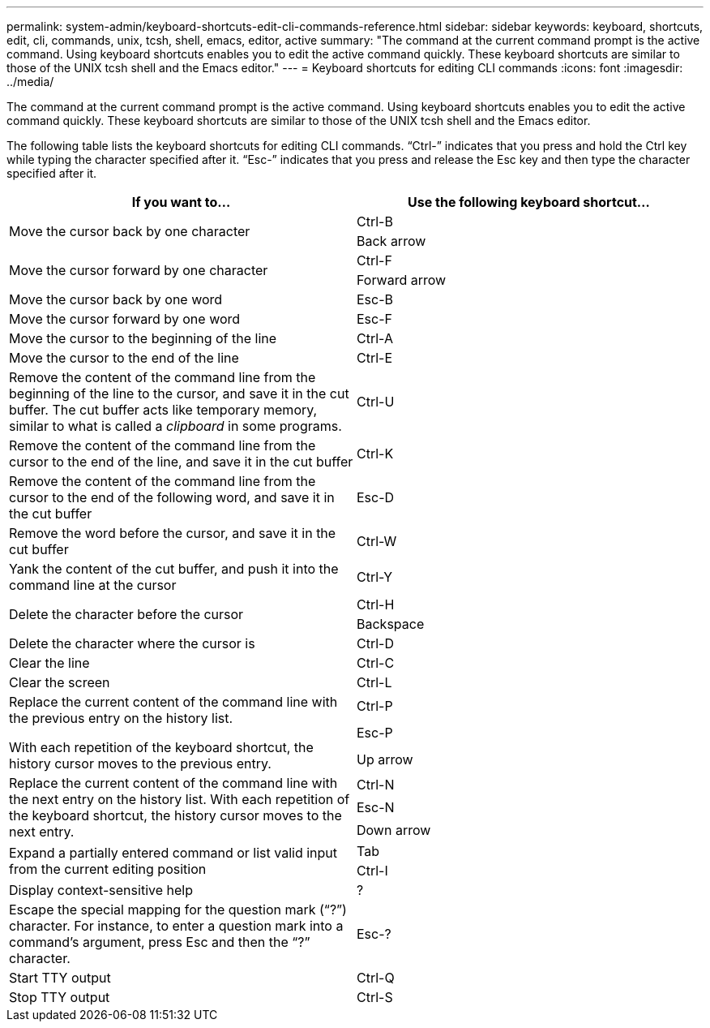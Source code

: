 ---
permalink: system-admin/keyboard-shortcuts-edit-cli-commands-reference.html
sidebar: sidebar
keywords: keyboard, shortcuts, edit, cli, commands, unix, tcsh, shell, emacs, editor, active
summary: "The command at the current command prompt is the active command. Using keyboard shortcuts enables you to edit the active command quickly. These keyboard shortcuts are similar to those of the UNIX tcsh shell and the Emacs editor."
---
= Keyboard shortcuts for editing CLI commands
:icons: font
:imagesdir: ../media/

[.lead]
The command at the current command prompt is the active command. Using keyboard shortcuts enables you to edit the active command quickly. These keyboard shortcuts are similar to those of the UNIX tcsh shell and the Emacs editor.

The following table lists the keyboard shortcuts for editing CLI commands. "`Ctrl-`" indicates that you press and hold the Ctrl key while typing the character specified after it. "`Esc-`" indicates that you press and release the Esc key and then type the character specified after it.

[options="header"]
|===
| If you want to...| Use the following keyboard shortcut...
.2+a|
Move the cursor back by one character
a|
Ctrl-B
a|
Back arrow
.2+a|
Move the cursor forward by one character
a|
Ctrl-F
a|
Forward arrow
a|
Move the cursor back by one word
a|
Esc-B
a|
Move the cursor forward by one word
a|
Esc-F
a|
Move the cursor to the beginning of the line
a|
Ctrl-A
a|
Move the cursor to the end of the line
a|
Ctrl-E
a|
Remove the content of the command line from the beginning of the line to the cursor, and save it in the cut buffer. The cut buffer acts like temporary memory, similar to what is called a _clipboard_ in some programs.

a|
Ctrl-U
a|
Remove the content of the command line from the cursor to the end of the line, and save it in the cut buffer
a|
Ctrl-K
a|
Remove the content of the command line from the cursor to the end of the following word, and save it in the cut buffer
a|
Esc-D
a|
Remove the word before the cursor, and save it in the cut buffer
a|
Ctrl-W
a|
Yank the content of the cut buffer, and push it into the command line at the cursor
a|
Ctrl-Y
.2+a|
Delete the character before the cursor
a|
Ctrl-H
a|
Backspace
a|
Delete the character where the cursor is
a|
Ctrl-D
a|
Clear the line
a|
Ctrl-C
a|
Clear the screen
a|
Ctrl-L
.3+a|
Replace the current content of the command line with the previous entry on the history list.

With each repetition of the keyboard shortcut, the history cursor moves to the previous entry.

a|
Ctrl-P
a|
Esc-P
a|
Up arrow
.3+a|
Replace the current content of the command line with the next entry on the history list. With each repetition of the keyboard shortcut, the history cursor moves to the next entry.

a|
Ctrl-N
a|
Esc-N
a|
Down arrow
.2+a|
Expand a partially entered command or list valid input from the current editing position
a|
Tab
a|
Ctrl-I
a|
Display context-sensitive help
a|
?
a|
Escape the special mapping for the question mark ("`?`") character. For instance, to enter a question mark into a command's argument, press Esc and then the "`?`" character.

a|
Esc-?
a|
Start TTY output
a|
Ctrl-Q
a|
Stop TTY output
a|
Ctrl-S
|===
